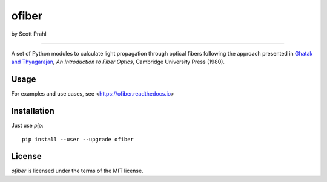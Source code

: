 ofiber
======

by Scott Prahl

.. image:: https://img.shields.io/pypi/v/ofiber?logoColor=green
   :target: https://pypi.org/project/ofiber/
   :alt: pypi

.. image:: https://img.shields.io/github/v/tag/scottprahl/ofiber?label=github&color=green
   :target: https://github.com/scottprahl/ofiber
   :alt: github

.. image:: https://img.shields.io/conda/vn/conda-forge/ofiber?label=conda
   :target: https://anaconda.org/conda-forge/ofiber
   :alt: conda

.. image:: https://zenodo.org/badge/102148844.svg
   :target: https://zenodo.org/badge/latestdoi/102148844
   :alt: doi  

.. raw:: html

   <br>

.. image:: https://img.shields.io/github/license/scottprahl/ofiber
   :target: https://github.com/scottprahl/ofiber/blob/master/LICENSE.txt
   :alt: License

.. image:: https://github.com/scottprahl/ofiber/actions/workflows/test.yaml/badge.svg
   :target: https://github.com/scottprahl/ofiber/actions/workflows/test.yaml
   :alt: Testing

.. image:: https://readthedocs.org/projects/ofiber/badge
   :target: https://ofiber.readthedocs.io
   :alt: Docs

.. image:: https://img.shields.io/pypi/dm/ofiber
   :target: https://pypi.org/project/ofiber/
   :alt: Downloads

.. raw:: html

   <br>

.. image:: https://mybinder.org/badge_logo.svg
   :target: https://mybinder.org/v2/gh/scottprahl/ofiber/master?filepath=docs
   :alt: Binder
   
.. image:: https://colab.research.google.com/assets/colab-badge.svg
   :target: https://colab.research.google.com/github/scottprahl/ofiber/blob/master
   :alt: Colab

-----

A set of Python modules to calculate light propagation through optical fibers following
the approach presented in `Ghatak and Thyagarajan <https://doi.org/10.1017/CBO9781139174770>`_, *An Introduction to Fiber Optics,*
Cambridge University Press (1980).

Usage
-----

For examples and use cases, see <https://ofiber.readthedocs.io>

Installation
------------

Just use `pip`::

   pip install --user --upgrade ofiber

License
-------

`ofiber` is licensed under the terms of the MIT license.